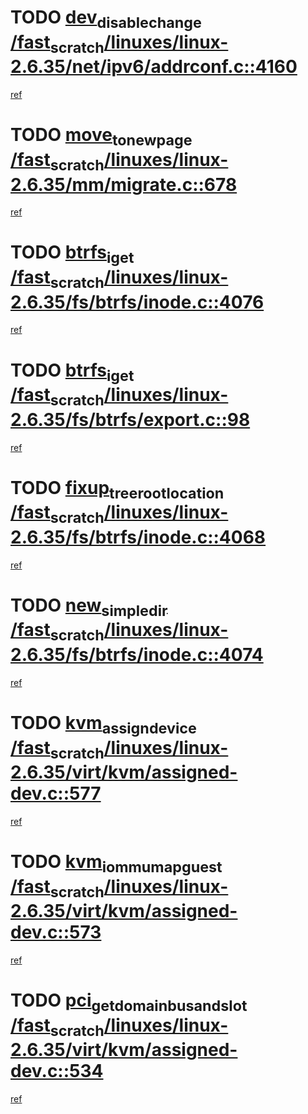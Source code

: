 * TODO [[view:/fast_scratch/linuxes/linux-2.6.35/net/ipv6/addrconf.c::face=ovl-face1::linb=4160::colb=4::cole=22][dev_disable_change /fast_scratch/linuxes/linux-2.6.35/net/ipv6/addrconf.c::4160]]
[[view:/fast_scratch/linuxes/linux-2.6.35/net/ipv6/addrconf.c::face=ovl-face2::linb=4153::colb=1::cole=14][ref]]
* TODO [[view:/fast_scratch/linuxes/linux-2.6.35/mm/migrate.c::face=ovl-face1::linb=678::colb=7::cole=23][move_to_new_page /fast_scratch/linuxes/linux-2.6.35/mm/migrate.c::678]]
[[view:/fast_scratch/linuxes/linux-2.6.35/mm/migrate.c::face=ovl-face2::linb=614::colb=2::cole=15][ref]]
* TODO [[view:/fast_scratch/linuxes/linux-2.6.35/fs/btrfs/inode.c::face=ovl-face1::linb=4076::colb=10::cole=20][btrfs_iget /fast_scratch/linuxes/linux-2.6.35/fs/btrfs/inode.c::4076]]
[[view:/fast_scratch/linuxes/linux-2.6.35/fs/btrfs/inode.c::face=ovl-face2::linb=4067::colb=9::cole=23][ref]]
* TODO [[view:/fast_scratch/linuxes/linux-2.6.35/fs/btrfs/export.c::face=ovl-face1::linb=98::colb=9::cole=19][btrfs_iget /fast_scratch/linuxes/linux-2.6.35/fs/btrfs/export.c::98]]
[[view:/fast_scratch/linuxes/linux-2.6.35/fs/btrfs/export.c::face=ovl-face2::linb=81::colb=9::cole=23][ref]]
* TODO [[view:/fast_scratch/linuxes/linux-2.6.35/fs/btrfs/inode.c::face=ovl-face1::linb=4068::colb=7::cole=31][fixup_tree_root_location /fast_scratch/linuxes/linux-2.6.35/fs/btrfs/inode.c::4068]]
[[view:/fast_scratch/linuxes/linux-2.6.35/fs/btrfs/inode.c::face=ovl-face2::linb=4067::colb=9::cole=23][ref]]
* TODO [[view:/fast_scratch/linuxes/linux-2.6.35/fs/btrfs/inode.c::face=ovl-face1::linb=4074::colb=11::cole=25][new_simple_dir /fast_scratch/linuxes/linux-2.6.35/fs/btrfs/inode.c::4074]]
[[view:/fast_scratch/linuxes/linux-2.6.35/fs/btrfs/inode.c::face=ovl-face2::linb=4067::colb=9::cole=23][ref]]
* TODO [[view:/fast_scratch/linuxes/linux-2.6.35/virt/kvm/assigned-dev.c::face=ovl-face1::linb=577::colb=6::cole=23][kvm_assign_device /fast_scratch/linuxes/linux-2.6.35/virt/kvm/assigned-dev.c::577]]
[[view:/fast_scratch/linuxes/linux-2.6.35/virt/kvm/assigned-dev.c::face=ovl-face2::linb=517::colb=7::cole=21][ref]]
* TODO [[view:/fast_scratch/linuxes/linux-2.6.35/virt/kvm/assigned-dev.c::face=ovl-face1::linb=573::colb=7::cole=26][kvm_iommu_map_guest /fast_scratch/linuxes/linux-2.6.35/virt/kvm/assigned-dev.c::573]]
[[view:/fast_scratch/linuxes/linux-2.6.35/virt/kvm/assigned-dev.c::face=ovl-face2::linb=517::colb=7::cole=21][ref]]
* TODO [[view:/fast_scratch/linuxes/linux-2.6.35/virt/kvm/assigned-dev.c::face=ovl-face1::linb=534::colb=7::cole=34][pci_get_domain_bus_and_slot /fast_scratch/linuxes/linux-2.6.35/virt/kvm/assigned-dev.c::534]]
[[view:/fast_scratch/linuxes/linux-2.6.35/virt/kvm/assigned-dev.c::face=ovl-face2::linb=517::colb=7::cole=21][ref]]
